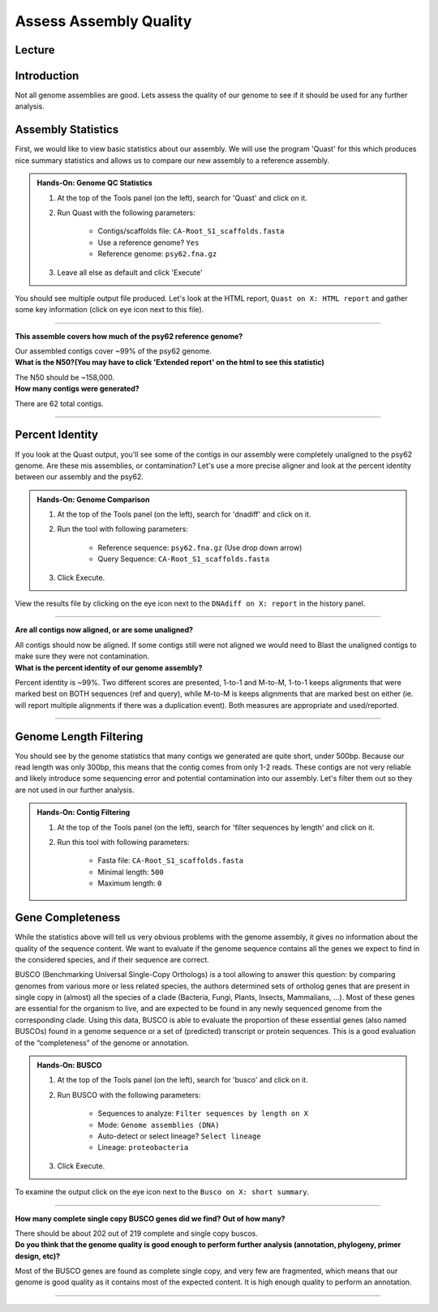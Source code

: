 Assess Assembly Quality
========================

Lecture
^^^^^^^

.. slide:: https://docs.google.com/presentation/d/1-rpk3EoC-pYkBa1Rqqlzi-YnuD6mJ9NBVM4U-eASa2Q

Introduction
^^^^^^^^^^^^

Not all genome assemblies are good. Lets assess the quality of our genome to see if it should be used for any further analysis.

Assembly Statistics
^^^^^^^^^^^^^^^^^^^^
First, we would like to view basic statistics about our assembly. We will use the program 'Quast' for this which produces nice summary statistics and allows us to compare our new assembly to a reference assembly.

.. admonition:: Hands-On: Genome QC Statistics

	1. At the top of the Tools panel (on the left), search for 'Quast' and click on it.

	2. Run Quast with the following parameters:

		* Contigs/scaffolds file: ``CA-Root_S1_scaffolds.fasta``

		* Use a reference genome? ``Yes``

		* Reference genome: ``psy62.fna.gz``

	3. Leave all else as default and click 'Execute'

You should see multiple output file produced. Let's look at the HTML report, ``Quast on X: HTML report`` and gather some key information (click on eye icon next to this file).

-------------------------

.. container:: toggle

    .. container:: header

        **This assemble covers how much of the psy62 reference genome?**

    Our assembled contigs cover ~99% of the psy62 genome.



.. container:: toggle

    .. container:: header

        **What is the N50?(You may have to click 'Extended report' on the html to see this statistic)**

    The N50 should be ~158,000.


.. container:: toggle

    .. container:: header

        **How many contigs were generated?**

    There are 62 total contigs.

----------------------------

Percent Identity
^^^^^^^^^^^^^^^^^

If you look at the Quast output, you'll see some of the contigs in our assembly were completely unaligned to the psy62 genome. Are these mis assemblies, or contamination? Let's use a more precise aligner and look at the percent identity between our assembly and the psy62.

.. admonition:: Hands-On: Genome Comparison

	1. At the top of the Tools panel (on the left), search for 'dnadiff' and click on it.

	2. Run the tool with following parameters:

		* Reference sequence: ``psy62.fna.gz`` (Use drop down arrow)

		* Query Sequence: ``CA-Root_S1_scaffolds.fasta``

	3. Click Execute.

View the results file by clicking on the eye icon next to the ``DNAdiff on X: report`` in the history panel.

-------------------------

.. container:: toggle

    .. container:: header

        **Are all contigs now aligned, or are some unaligned?**

    All contigs should now be aligned. If some contigs still were not aligned we would need to Blast the unaligned contigs to make sure they were not contamination.


.. container:: toggle

    .. container:: header

        **What is the percent identity of our genome assembly?**

    Percent identity is ~99%. Two different scores are presented, 1-to-1 and M-to-M, 1-to-1 keeps alignments that were marked best on BOTH sequences (ref and query), while M-to-M is keeps alignments that are marked best on either (ie. will report multiple alignments if there was a duplication event). Both measures are appropriate and used/reported.

----------------------------

Genome Length Filtering
^^^^^^^^^^^^^^^^^^^^^^^^

You should see by the genome statistics that many contigs we generated are quite short, under 500bp. Because our read length was only 300bp, this means that the contig comes from only 1-2 reads. These contigs are not very reliable and likely introduce some sequencing error and potential contamination into our assembly. Let's filter them out so they are not used in our further analysis.

.. admonition:: Hands-On: Contig Filtering

    1. At the top of the Tools panel (on the left), search for 'filter sequences by length' and click on it.

    2. Run this tool with following parameters:

	* Fasta file: ``CA-Root_S1_scaffolds.fasta``

        * Minimal length: ``500``

        * Maximum length: ``0``

Gene Completeness
^^^^^^^^^^^^^^^^^^

While the statistics above will tell us very obvious problems with the genome assembly, it gives no information about the quality of the sequence content. We want to evaluate if the genome sequence contains all the genes we expect to find in the considered species, and if their sequence are correct.

BUSCO (Benchmarking Universal Single-Copy Orthologs) is a tool allowing to answer this question: by comparing genomes from various more or less related species, the authors determined sets of ortholog genes that are present in single copy in (almost) all the species of a clade (Bacteria, Fungi, Plants, Insects, Mammalians, …). Most of these genes are essential for the organism to live, and are expected to be found in any newly sequenced genome from the corresponding clade. Using this data, BUSCO is able to evaluate the proportion of these essential genes (also named BUSCOs) found in a genome sequence or a set of (predicted) transcript or protein sequences. This is a good evaluation of the “completeness” of the genome or annotation.

.. admonition:: Hands-On: BUSCO

	1. At the top of the Tools panel (on the left), search for 'busco' and click on it.

	2. Run BUSCO with the following parameters:

		* Sequences to analyze: ``Filter sequences by length on X``

		* Mode: ``Genome assemblies (DNA)``

		* Auto-detect or select lineage? ``Select lineage``

        	* Lineage: ``proteobacteria``

	3. Click Execute.

To examine the output click on the eye icon next to the ``Busco on X: short summary``.

-------------------------

.. container:: toggle

    .. container:: header

        **How many complete single copy BUSCO genes did we find? Out of how many?**

    There should be about 202 out of 219 complete and single copy buscos.


.. container:: toggle

    .. container:: header

        **Do you think that the genome quality is good enough to perform further analysis (annotation, phylogeny, primer design, etc)?**

    Most of the BUSCO genes are found as complete single copy, and very few are fragmented, which means that our genome is good quality as it contains most of the expected content. It is high enough quality to perform an annotation.

----------------------------
